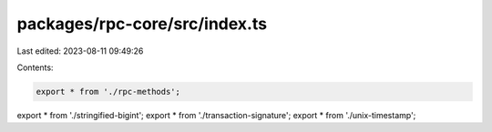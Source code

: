 packages/rpc-core/src/index.ts
==============================

Last edited: 2023-08-11 09:49:26

Contents:

.. code-block:: ts

    export * from './rpc-methods';
export * from './stringified-bigint';
export * from './transaction-signature';
export * from './unix-timestamp';



